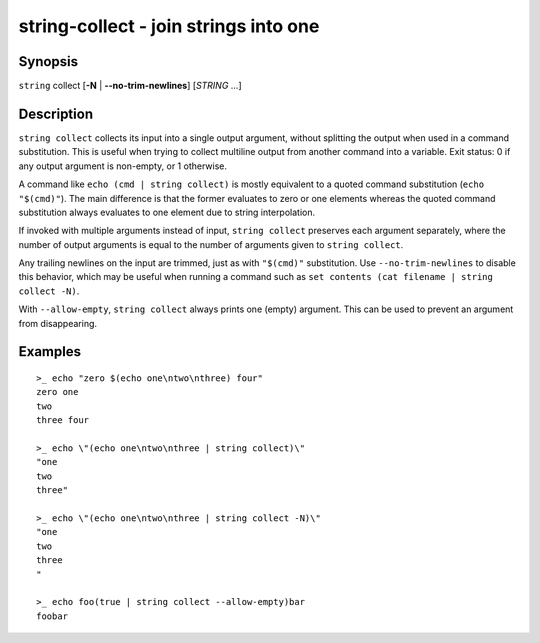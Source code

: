 string-collect - join strings into one
======================================

Synopsis
--------

.. BEGIN SYNOPSIS

``string`` collect [**-N** | **--no-trim-newlines**] [*STRING* ...]

.. END SYNOPSIS

Description
-----------

.. BEGIN DESCRIPTION

``string collect`` collects its input into a single output argument, without splitting the output when used in a command substitution. This is useful when trying to collect multiline output from another command into a variable. Exit status: 0 if any output argument is non-empty, or 1 otherwise.

A command like ``echo (cmd | string collect)`` is mostly equivalent to a quoted command substitution (``echo "$(cmd)"``). The main difference is that the former evaluates to zero or one elements whereas the quoted command substitution always evaluates to one element due to string interpolation.

If invoked with multiple arguments instead of input, ``string collect`` preserves each argument separately, where the number of output arguments is equal to the number of arguments given to ``string collect``.

Any trailing newlines on the input are trimmed, just as with ``"$(cmd)"`` substitution. Use ``--no-trim-newlines`` to disable this behavior, which may be useful when running a command such as ``set contents (cat filename | string collect -N)``.

With ``--allow-empty``, ``string collect`` always prints one (empty) argument. This can be used to prevent an argument from disappearing.

.. END DESCRIPTION

Examples
--------

.. BEGIN EXAMPLES

::

    >_ echo "zero $(echo one\ntwo\nthree) four"
    zero one
    two
    three four

    >_ echo \"(echo one\ntwo\nthree | string collect)\"
    "one
    two
    three"

    >_ echo \"(echo one\ntwo\nthree | string collect -N)\"
    "one
    two
    three
    "

    >_ echo foo(true | string collect --allow-empty)bar
    foobar

.. END EXAMPLES
